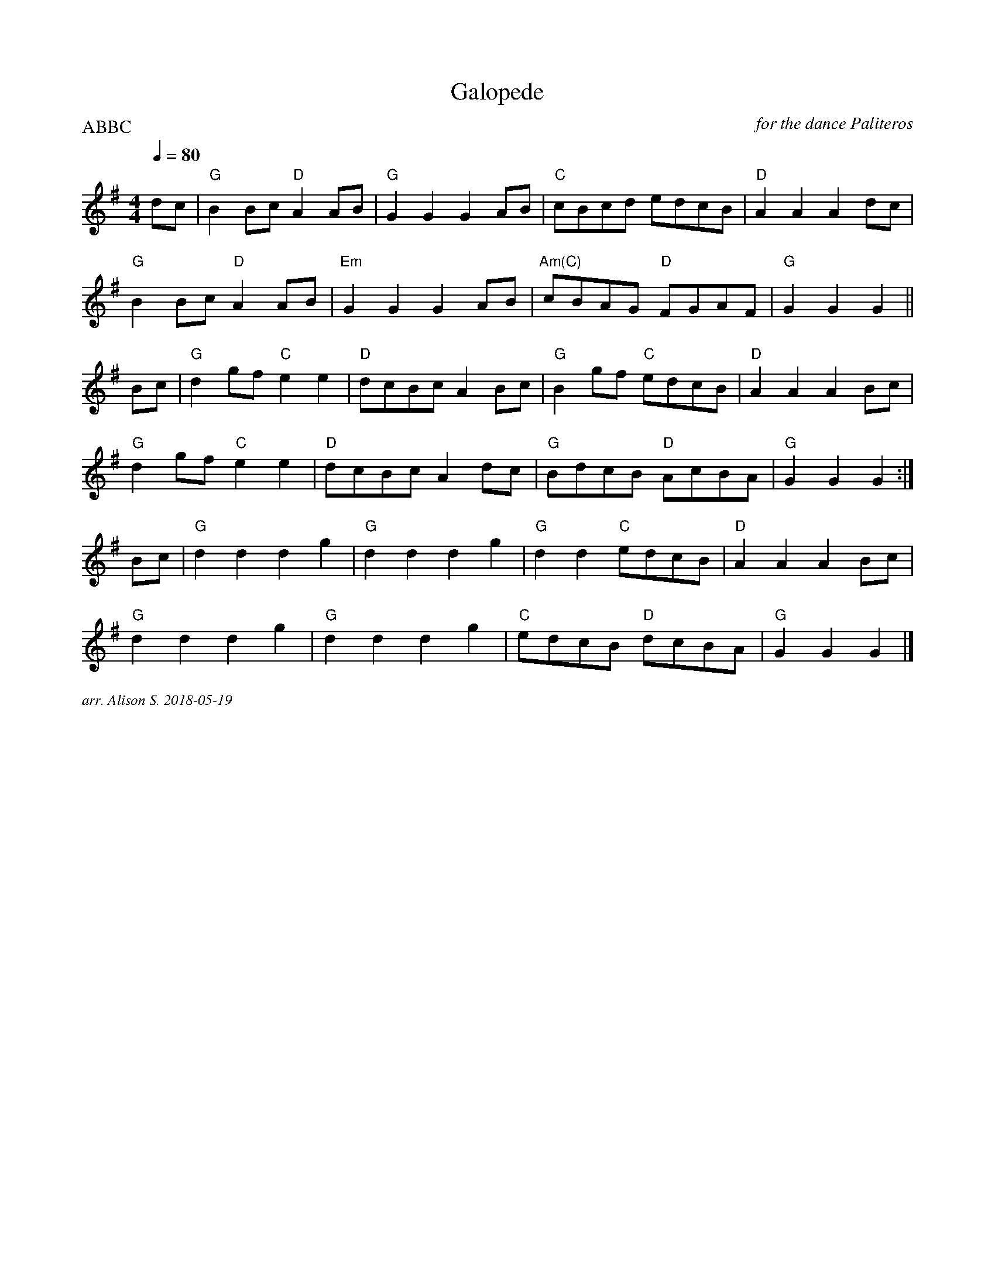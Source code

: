 X:1
T:Galopede
C:for the dance Paliteros
Q:1/4=80
P:ABBC
M:4/4
L:1/8   
K:G
dc| "G" B2Bc "D" A2AB | "G" G2G2G2AB| "C" cBcd edcB | "D" A2A2A2dc|
"G" B2Bc "D" A2AB | "Em" G2G2G2AB | "Am(C)" cBAG  "D" FGAF| "G" G2G2G2||
Bc| "G" d2gf "C" e2e2 | "D" dcBc A2 Bc | "G" B2gf "C" edcB | "D" A2 A2 A2 Bc|
"G" d2gf "C" e2e2 | "D" dcBcA2dc | "G" BdcB "D" AcBA | "G" G2G2G2:|
Bc | "G" d2d2d2g2 | "G" d2d2d2g2 | "G" d2d2 "C" edcB | "D" A2A2A2Bc|
"G" d2d2d2g2 | "G" d2d2d2g2 | "C" edcB "D" dcBA | "G" G2G2G2|]

%%textfont Times-Italic 12
%%begintext justify
arr. Alison S.  2018-05-19
%%endtext

